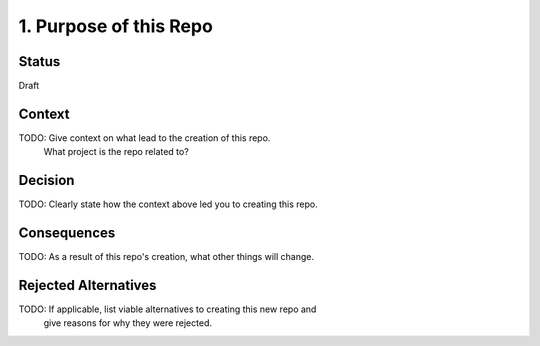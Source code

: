 1. Purpose of this Repo
=======================

Status
------

Draft

Context
-------

TODO: Give context on what lead to the creation of this repo.
      What project is the repo related to?

Decision
--------

TODO: Clearly state how the context above led you to creating this repo.

Consequences
------------

TODO: As a result of this repo's creation, what other things will change.

Rejected Alternatives
---------------------

TODO: If applicable, list viable alternatives to creating this new repo and
 give reasons for why they were rejected.
